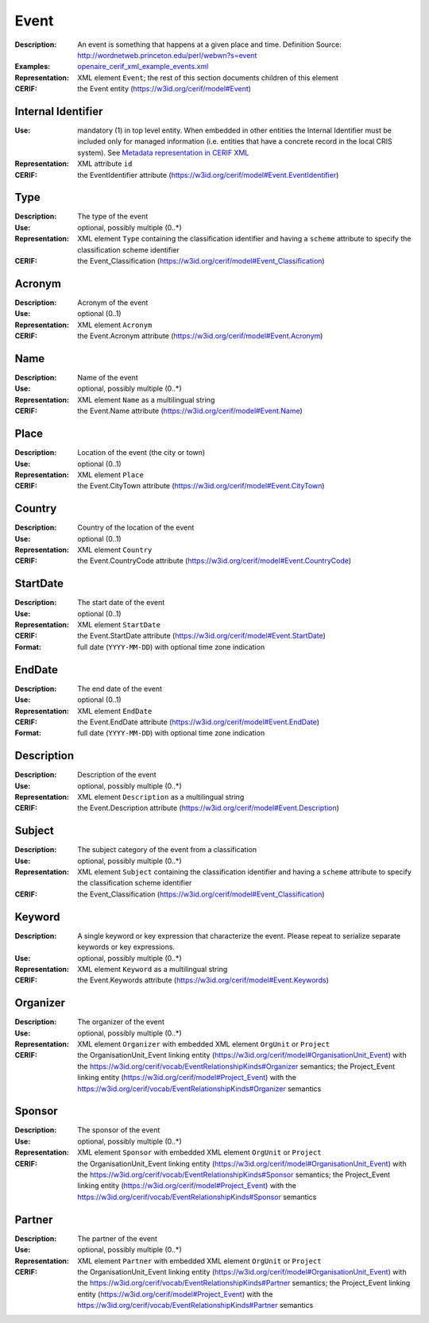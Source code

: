 .. _event:


Event
=====
:Description: An event is something that happens at a given place and time. Definition Source: http://wordnetweb.princeton.edu/perl/webwn?s=event
:Examples: `openaire_cerif_xml_example_events.xml <https://github.com/openaire/guidelines-cris-managers/blob/v1.1/samples/openaire_cerif_xml_example_events.xml>`_
:Representation: XML element ``Event``; the rest of this section documents children of this element
:CERIF: the Event entity (`<https://w3id.org/cerif/model#Event>`_)


Internal Identifier
^^^^^^^^^^^^^^^^^^^
:Use: mandatory (1) in top level entity. When embedded in other entities the Internal Identifier must be included only for managed information (i.e. entities that have a concrete record in the local CRIS system). See `Metadata representation in CERIF XML <https://openaire-guidelines-for-cris-managers.readthedocs.io/en/v1.1.1/implementation.html#metadata-representation-in-cerif-xml>`_
:Representation: XML attribute ``id``
:CERIF: the EventIdentifier attribute (`<https://w3id.org/cerif/model#Event.EventIdentifier>`_)


Type
^^^^
:Description: The type of the event
:Use: optional, possibly multiple (0..*)
:Representation: XML element ``Type`` containing the classification identifier and having a ``scheme`` attribute to specify the classification scheme identifier
:CERIF: the Event_Classification (`<https://w3id.org/cerif/model#Event_Classification>`_)


Acronym
^^^^^^^
:Description: Acronym of the event
:Use: optional (0..1)
:Representation: XML element ``Acronym``
:CERIF: the Event.Acronym attribute (`<https://w3id.org/cerif/model#Event.Acronym>`_)



Name
^^^^
:Description: Name of the event
:Use: optional, possibly multiple (0..*)
:Representation: XML element ``Name`` as a multilingual string
:CERIF: the Event.Name attribute (`<https://w3id.org/cerif/model#Event.Name>`_)



Place
^^^^^
:Description: Location of the event (the city or town)
:Use: optional (0..1)
:Representation: XML element ``Place``
:CERIF: the Event.CityTown attribute (`<https://w3id.org/cerif/model#Event.CityTown>`_)



Country
^^^^^^^
:Description: Country of the location of the event
:Use: optional (0..1)
:Representation: XML element ``Country``
:CERIF: the Event.CountryCode attribute (`<https://w3id.org/cerif/model#Event.CountryCode>`_)



StartDate
^^^^^^^^^
:Description: The start date of the event
:Use: optional (0..1)
:Representation: XML element ``StartDate``
:CERIF: the Event.StartDate attribute (`<https://w3id.org/cerif/model#Event.StartDate>`_)
:Format: full date (``YYYY-MM-DD``) with optional time zone indication


EndDate
^^^^^^^
:Description: The end date of the event
:Use: optional (0..1)
:Representation: XML element ``EndDate``
:CERIF: the Event.EndDate attribute (`<https://w3id.org/cerif/model#Event.EndDate>`_)
:Format: full date (``YYYY-MM-DD``) with optional time zone indication


Description
^^^^^^^^^^^
:Description: Description of the event
:Use: optional, possibly multiple (0..*)
:Representation: XML element ``Description`` as a multilingual string
:CERIF: the Event.Description attribute (`<https://w3id.org/cerif/model#Event.Description>`_)



Subject
^^^^^^^
:Description: The subject category of the event from a classification
:Use: optional, possibly multiple (0..*)
:Representation: XML element ``Subject`` containing the classification identifier and having a ``scheme`` attribute to specify the classification scheme identifier
:CERIF: the Event_Classification (`<https://w3id.org/cerif/model#Event_Classification>`_)


Keyword
^^^^^^^
:Description: A single keyword or key expression that characterize the event. Please repeat to serialize separate keywords or key expressions.
:Use: optional, possibly multiple (0..*)
:Representation: XML element ``Keyword`` as a multilingual string
:CERIF: the Event.Keywords attribute (`<https://w3id.org/cerif/model#Event.Keywords>`_)



Organizer
^^^^^^^^^
:Description: The organizer of the event
:Use: optional, possibly multiple (0..*)
:Representation: XML element ``Organizer`` with embedded XML element ``OrgUnit`` or ``Project``
:CERIF: the OrganisationUnit_Event linking entity (`<https://w3id.org/cerif/model#OrganisationUnit_Event>`_) with the `<https://w3id.org/cerif/vocab/EventRelationshipKinds#Organizer>`_ semantics; the Project_Event linking entity (`<https://w3id.org/cerif/model#Project_Event>`_) with the `<https://w3id.org/cerif/vocab/EventRelationshipKinds#Organizer>`_ semantics



Sponsor
^^^^^^^
:Description: The sponsor of the event
:Use: optional, possibly multiple (0..*)
:Representation: XML element ``Sponsor`` with embedded XML element ``OrgUnit`` or ``Project``
:CERIF: the OrganisationUnit_Event linking entity (`<https://w3id.org/cerif/model#OrganisationUnit_Event>`_) with the `<https://w3id.org/cerif/vocab/EventRelationshipKinds#Sponsor>`_ semantics; the Project_Event linking entity (`<https://w3id.org/cerif/model#Project_Event>`_) with the `<https://w3id.org/cerif/vocab/EventRelationshipKinds#Sponsor>`_ semantics



Partner
^^^^^^^
:Description: The partner of the event
:Use: optional, possibly multiple (0..*)
:Representation: XML element ``Partner`` with embedded XML element ``OrgUnit`` or ``Project``
:CERIF: the OrganisationUnit_Event linking entity (`<https://w3id.org/cerif/model#OrganisationUnit_Event>`_) with the `<https://w3id.org/cerif/vocab/EventRelationshipKinds#Partner>`_ semantics; the Project_Event linking entity (`<https://w3id.org/cerif/model#Project_Event>`_) with the `<https://w3id.org/cerif/vocab/EventRelationshipKinds#Partner>`_ semantics




